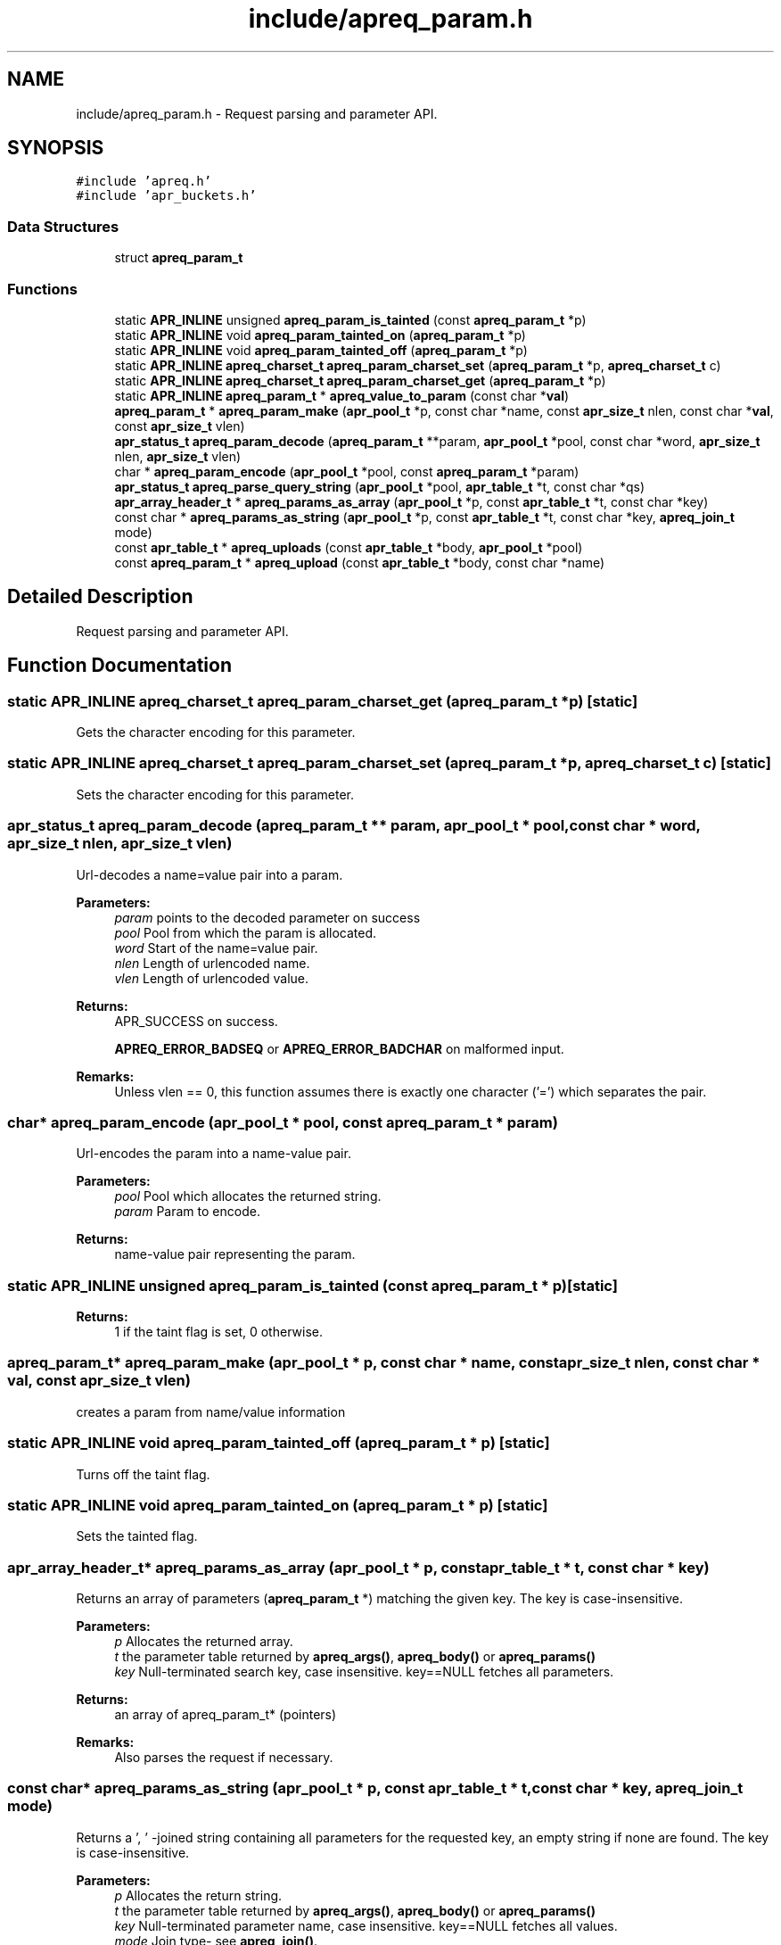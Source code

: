 .TH "include/apreq_param.h" 3 "8 Aug 2006" "Version 2.08" "libapreq2" \" -*- nroff -*-
.ad l
.nh
.SH NAME
include/apreq_param.h \- Request parsing and parameter API. 
.SH SYNOPSIS
.br
.PP
\fC#include 'apreq.h'\fP
.br
\fC#include 'apr_buckets.h'\fP
.br

.SS "Data Structures"

.in +1c
.ti -1c
.RI "struct \fBapreq_param_t\fP"
.br
.in -1c
.SS "Functions"

.in +1c
.ti -1c
.RI "static \fBAPR_INLINE\fP unsigned \fBapreq_param_is_tainted\fP (const \fBapreq_param_t\fP *p)"
.br
.ti -1c
.RI "static \fBAPR_INLINE\fP void \fBapreq_param_tainted_on\fP (\fBapreq_param_t\fP *p)"
.br
.ti -1c
.RI "static \fBAPR_INLINE\fP void \fBapreq_param_tainted_off\fP (\fBapreq_param_t\fP *p)"
.br
.ti -1c
.RI "static \fBAPR_INLINE\fP \fBapreq_charset_t\fP \fBapreq_param_charset_set\fP (\fBapreq_param_t\fP *p, \fBapreq_charset_t\fP c)"
.br
.ti -1c
.RI "static \fBAPR_INLINE\fP \fBapreq_charset_t\fP \fBapreq_param_charset_get\fP (\fBapreq_param_t\fP *p)"
.br
.ti -1c
.RI "static \fBAPR_INLINE\fP \fBapreq_param_t\fP * \fBapreq_value_to_param\fP (const char *\fBval\fP)"
.br
.ti -1c
.RI "\fBapreq_param_t\fP * \fBapreq_param_make\fP (\fBapr_pool_t\fP *p, const char *name, const \fBapr_size_t\fP nlen, const char *\fBval\fP, const \fBapr_size_t\fP vlen)"
.br
.ti -1c
.RI "\fBapr_status_t\fP \fBapreq_param_decode\fP (\fBapreq_param_t\fP **param, \fBapr_pool_t\fP *pool, const char *word, \fBapr_size_t\fP nlen, \fBapr_size_t\fP vlen)"
.br
.ti -1c
.RI "char * \fBapreq_param_encode\fP (\fBapr_pool_t\fP *pool, const \fBapreq_param_t\fP *param)"
.br
.ti -1c
.RI "\fBapr_status_t\fP \fBapreq_parse_query_string\fP (\fBapr_pool_t\fP *pool, \fBapr_table_t\fP *t, const char *qs)"
.br
.ti -1c
.RI "\fBapr_array_header_t\fP * \fBapreq_params_as_array\fP (\fBapr_pool_t\fP *p, const \fBapr_table_t\fP *t, const char *key)"
.br
.ti -1c
.RI "const char * \fBapreq_params_as_string\fP (\fBapr_pool_t\fP *p, const \fBapr_table_t\fP *t, const char *key, \fBapreq_join_t\fP mode)"
.br
.ti -1c
.RI "const \fBapr_table_t\fP * \fBapreq_uploads\fP (const \fBapr_table_t\fP *body, \fBapr_pool_t\fP *pool)"
.br
.ti -1c
.RI "const \fBapreq_param_t\fP * \fBapreq_upload\fP (const \fBapr_table_t\fP *body, const char *name)"
.br
.in -1c
.SH "Detailed Description"
.PP 
Request parsing and parameter API. 


.SH "Function Documentation"
.PP 
.SS "static \fBAPR_INLINE\fP \fBapreq_charset_t\fP apreq_param_charset_get (\fBapreq_param_t\fP * p)\fC [static]\fP"
.PP
Gets the character encoding for this parameter. 
.SS "static \fBAPR_INLINE\fP \fBapreq_charset_t\fP apreq_param_charset_set (\fBapreq_param_t\fP * p, \fBapreq_charset_t\fP c)\fC [static]\fP"
.PP
Sets the character encoding for this parameter. 
.SS "\fBapr_status_t\fP apreq_param_decode (\fBapreq_param_t\fP ** param, \fBapr_pool_t\fP * pool, const char * word, \fBapr_size_t\fP nlen, \fBapr_size_t\fP vlen)"
.PP
Url-decodes a name=value pair into a param.
.PP
\fBParameters:\fP
.RS 4
\fIparam\fP points to the decoded parameter on success 
.br
\fIpool\fP Pool from which the param is allocated. 
.br
\fIword\fP Start of the name=value pair. 
.br
\fInlen\fP Length of urlencoded name. 
.br
\fIvlen\fP Length of urlencoded value.
.RE
.PP
\fBReturns:\fP
.RS 4
APR_SUCCESS on success. 
.PP
\fBAPREQ_ERROR_BADSEQ\fP or \fBAPREQ_ERROR_BADCHAR\fP on malformed input.
.RE
.PP
\fBRemarks:\fP
.RS 4
Unless vlen == 0, this function assumes there is exactly one character ('=') which separates the pair. 
.RE
.PP

.SS "char* apreq_param_encode (\fBapr_pool_t\fP * pool, const \fBapreq_param_t\fP * param)"
.PP
Url-encodes the param into a name-value pair. 
.PP
\fBParameters:\fP
.RS 4
\fIpool\fP Pool which allocates the returned string. 
.br
\fIparam\fP Param to encode. 
.RE
.PP
\fBReturns:\fP
.RS 4
name-value pair representing the param. 
.RE
.PP

.SS "static \fBAPR_INLINE\fP unsigned apreq_param_is_tainted (const \fBapreq_param_t\fP * p)\fC [static]\fP"
.PP
\fBReturns:\fP
.RS 4
1 if the taint flag is set, 0 otherwise. 
.RE
.PP

.SS "\fBapreq_param_t\fP* apreq_param_make (\fBapr_pool_t\fP * p, const char * name, const \fBapr_size_t\fP nlen, const char * val, const \fBapr_size_t\fP vlen)"
.PP
creates a param from name/value information 
.SS "static \fBAPR_INLINE\fP void apreq_param_tainted_off (\fBapreq_param_t\fP * p)\fC [static]\fP"
.PP
Turns off the taint flag. 
.SS "static \fBAPR_INLINE\fP void apreq_param_tainted_on (\fBapreq_param_t\fP * p)\fC [static]\fP"
.PP
Sets the tainted flag. 
.SS "\fBapr_array_header_t\fP* apreq_params_as_array (\fBapr_pool_t\fP * p, const \fBapr_table_t\fP * t, const char * key)"
.PP
Returns an array of parameters (\fBapreq_param_t\fP *) matching the given key. The key is case-insensitive. 
.PP
\fBParameters:\fP
.RS 4
\fIp\fP Allocates the returned array. 
.br
\fIt\fP the parameter table returned by \fBapreq_args()\fP, \fBapreq_body()\fP or \fBapreq_params()\fP 
.br
\fIkey\fP Null-terminated search key, case insensitive. key==NULL fetches all parameters. 
.RE
.PP
\fBReturns:\fP
.RS 4
an array of apreq_param_t* (pointers) 
.RE
.PP
\fBRemarks:\fP
.RS 4
Also parses the request if necessary. 
.RE
.PP

.SS "const char* apreq_params_as_string (\fBapr_pool_t\fP * p, const \fBapr_table_t\fP * t, const char * key, \fBapreq_join_t\fP mode)"
.PP
Returns a ', ' -joined string containing all parameters for the requested key, an empty string if none are found. The key is case-insensitive.
.PP
\fBParameters:\fP
.RS 4
\fIp\fP Allocates the return string. 
.br
\fIt\fP the parameter table returned by \fBapreq_args()\fP, \fBapreq_body()\fP or \fBapreq_params()\fP 
.br
\fIkey\fP Null-terminated parameter name, case insensitive. key==NULL fetches all values. 
.br
\fImode\fP Join type- see \fBapreq_join()\fP. 
.RE
.PP
\fBReturns:\fP
.RS 4
the joined string or NULL on error 
.RE
.PP
\fBRemarks:\fP
.RS 4
Also parses the request if necessary. 
.RE
.PP

.SS "\fBapr_status_t\fP apreq_parse_query_string (\fBapr_pool_t\fP * pool, \fBapr_table_t\fP * t, const char * qs)"
.PP
Parse a url-encoded string into a param table. 
.PP
\fBParameters:\fP
.RS 4
\fIpool\fP pool used to allocate the param data. 
.br
\fIt\fP table to which the params are added. 
.br
\fIqs\fP Query string to url-decode. 
.RE
.PP
\fBReturns:\fP
.RS 4
APR_SUCCESS if successful, error otherwise. 
.RE
.PP
\fBRemarks:\fP
.RS 4
This function uses [&;] as the set of tokens to delineate words, and will treat a word w/o '=' as a name-value pair with value-length = 0. 
.RE
.PP

.SS "const \fBapreq_param_t\fP* apreq_upload (const \fBapr_table_t\fP * body, const char * name)"
.PP
Returns the first param in req->body which has both param->v.name matching key (case insensitive) and param->upload != NULL. 
.PP
\fBParameters:\fP
.RS 4
\fIbody\fP parameter table returned by \fBapreq_body()\fP or \fBapreq_params()\fP 
.br
\fIname\fP Parameter name. key == NULL returns first upload. 
.RE
.PP
\fBReturns:\fP
.RS 4
Corresponding upload, NULL if none found. 
.RE
.PP
\fBRemarks:\fP
.RS 4
Will parse the request as necessary. 
.RE
.PP

.SS "const \fBapr_table_t\fP* apreq_uploads (const \fBapr_table_t\fP * body, \fBapr_pool_t\fP * pool)"
.PP
Returns a table of all params in req->body with non-NULL upload brigades. 
.PP
\fBParameters:\fP
.RS 4
\fIbody\fP parameter table returned by \fBapreq_body()\fP or \fBapreq_params()\fP 
.br
\fIpool\fP Pool which allocates the table struct. 
.RE
.PP
\fBReturns:\fP
.RS 4
Upload table. 
.RE
.PP
\fBRemarks:\fP
.RS 4
Will parse the request if necessary. 
.RE
.PP

.SS "static \fBAPR_INLINE\fP \fBapreq_param_t\fP* apreq_value_to_param (const char * val)\fC [static]\fP"
.PP
Upgrades args and body table values to \fBapreq_param_t\fP structs. 
.SH "Author"
.PP 
Generated automatically by Doxygen for libapreq2 from the source code.
